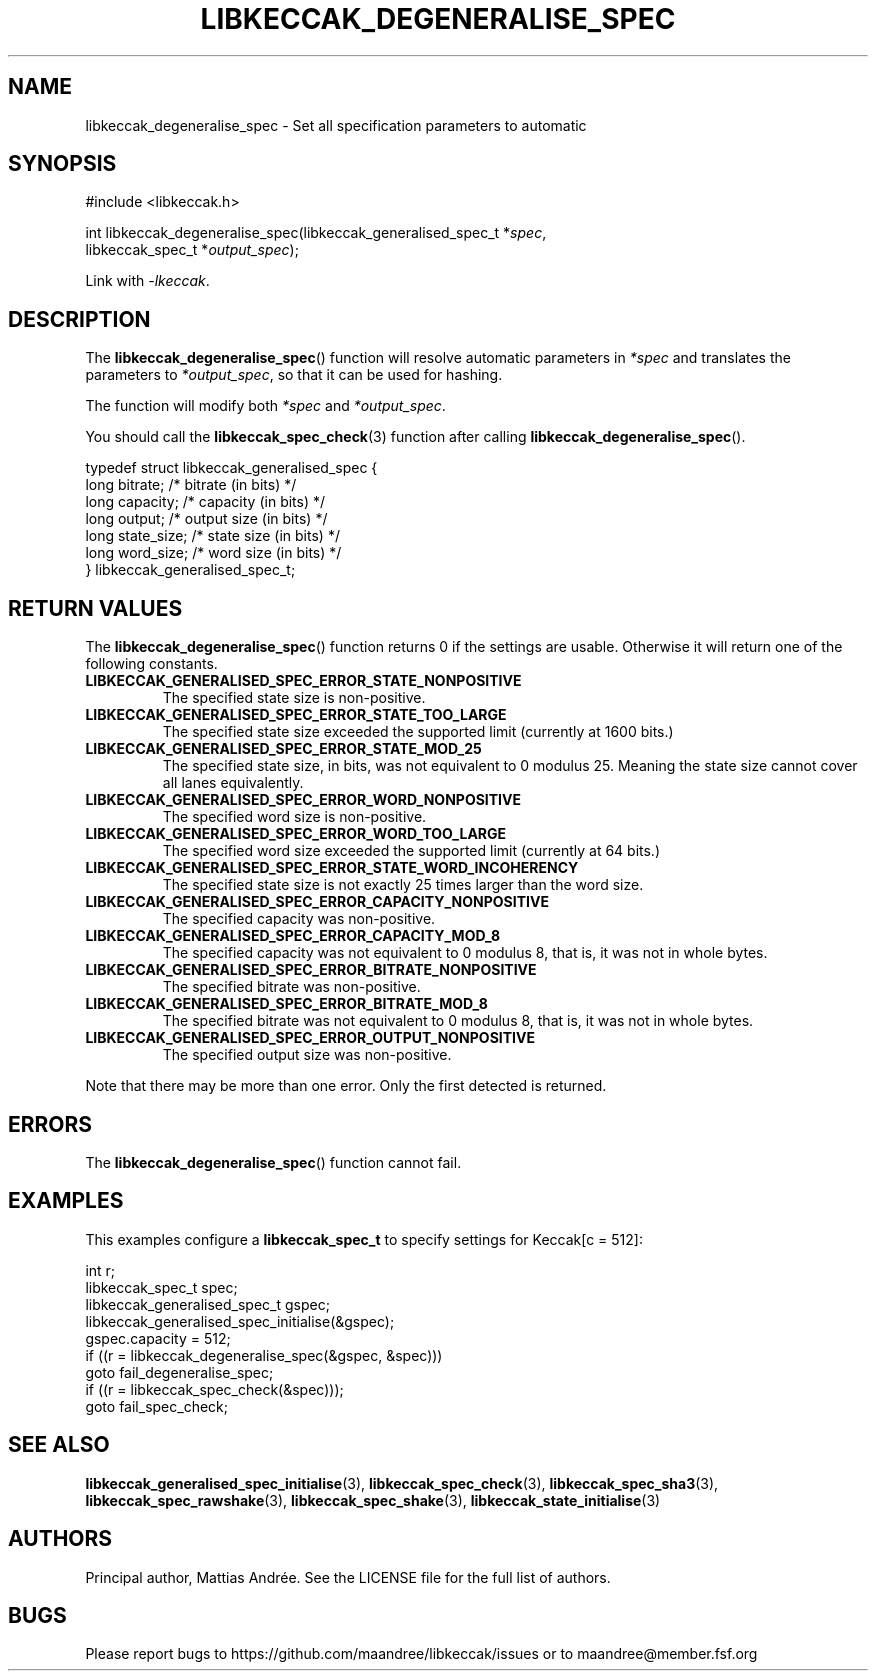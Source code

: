 .TH LIBKECCAK_DEGENERALISE_SPEC 3 LIBKECCAK-%VERSION%
.SH NAME
libkeccak_degeneralise_spec - Set all specification parameters to automatic
.SH SYNOPSIS
.LP
.nf
#include <libkeccak.h>
.P
int libkeccak_degeneralise_spec(libkeccak_generalised_spec_t *\fIspec\fP,
                                libkeccak_spec_t *\fIoutput_spec\fP);
.fi
.P
Link with \fI-lkeccak\fP.
.SH DESCRIPTION
The
.BR libkeccak_degeneralise_spec ()
function will resolve automatic parameters in \fI*spec\fP
and translates the parameters to \fI*output_spec\fP,
so that it can be used for hashing.
.PP
The function will modify both \fI*spec\fP and \fI*output_spec\fP.
.PP
You should call the
.BR libkeccak_spec_check (3)
function after calling
.BR libkeccak_degeneralise_spec ().
.PP
.nf
typedef struct libkeccak_generalised_spec {
    long bitrate;     /* bitrate (in bits) */
    long capacity;    /* capacity (in bits) */
    long output;      /* output size (in bits) */
    long state_size;  /* state size (in bits) */
    long word_size;   /* word size (in bits) */
} libkeccak_generalised_spec_t;
.fi
.SH RETURN VALUES
The
.BR libkeccak_degeneralise_spec ()
function returns 0 if the settings are usable. Otherwise
it will return one of the following constants.
.PP
.TP
.B LIBKECCAK_GENERALISED_SPEC_ERROR_STATE_NONPOSITIVE
The specified state size is non-positive.
.TP
.B LIBKECCAK_GENERALISED_SPEC_ERROR_STATE_TOO_LARGE
The specified state size exceeded the supported limit
(currently at 1600 bits.)
.TP
.B LIBKECCAK_GENERALISED_SPEC_ERROR_STATE_MOD_25
The specified state size, in bits, was not equivalent
to 0 modulus 25. Meaning the state size cannot
cover all lanes equivalently.
.TP
.B LIBKECCAK_GENERALISED_SPEC_ERROR_WORD_NONPOSITIVE
The specified word size is non-positive.
.TP
.B LIBKECCAK_GENERALISED_SPEC_ERROR_WORD_TOO_LARGE
The specified word size exceeded the supported limit
(currently at 64 bits.)
.TP
.B LIBKECCAK_GENERALISED_SPEC_ERROR_STATE_WORD_INCOHERENCY
The specified state size is not exactly 25 times larger
than the word size.
.TP
.B LIBKECCAK_GENERALISED_SPEC_ERROR_CAPACITY_NONPOSITIVE
The specified capacity was non-positive.
.TP
.B LIBKECCAK_GENERALISED_SPEC_ERROR_CAPACITY_MOD_8
The specified capacity was not equivalent to 0
modulus 8, that is, it was not in whole bytes.
.TP
.B LIBKECCAK_GENERALISED_SPEC_ERROR_BITRATE_NONPOSITIVE
The specified bitrate was non-positive.
.TP
.B LIBKECCAK_GENERALISED_SPEC_ERROR_BITRATE_MOD_8
The specified bitrate was not equivalent to 0
modulus 8, that is, it was not in whole bytes.
.TP
.B LIBKECCAK_GENERALISED_SPEC_ERROR_OUTPUT_NONPOSITIVE
The specified output size was non-positive.
.PP
Note that there may be more than one error. Only the first
detected is returned.
.SH ERRORS
The
.BR libkeccak_degeneralise_spec ()
function cannot fail.
.fi
.SH EXAMPLES
This examples configure a \fBlibkeccak_spec_t\fP to specify
settings for Keccak[c = 512]:
.LP
.nf
int r;
libkeccak_spec_t spec;
libkeccak_generalised_spec_t gspec;
libkeccak_generalised_spec_initialise(&gspec);
gspec.capacity = 512;
if ((r = libkeccak_degeneralise_spec(&gspec, &spec)))
    goto fail_degeneralise_spec;
if ((r = libkeccak_spec_check(&spec)));
    goto fail_spec_check;
.fi
.SH SEE ALSO
.BR libkeccak_generalised_spec_initialise (3),
.BR libkeccak_spec_check (3),
.BR libkeccak_spec_sha3 (3),
.BR libkeccak_spec_rawshake (3),
.BR libkeccak_spec_shake (3),
.BR libkeccak_state_initialise (3)
.SH AUTHORS
Principal author, Mattias Andrée.  See the LICENSE file for the full
list of authors.
.SH BUGS
Please report bugs to https://github.com/maandree/libkeccak/issues or to
maandree@member.fsf.org
